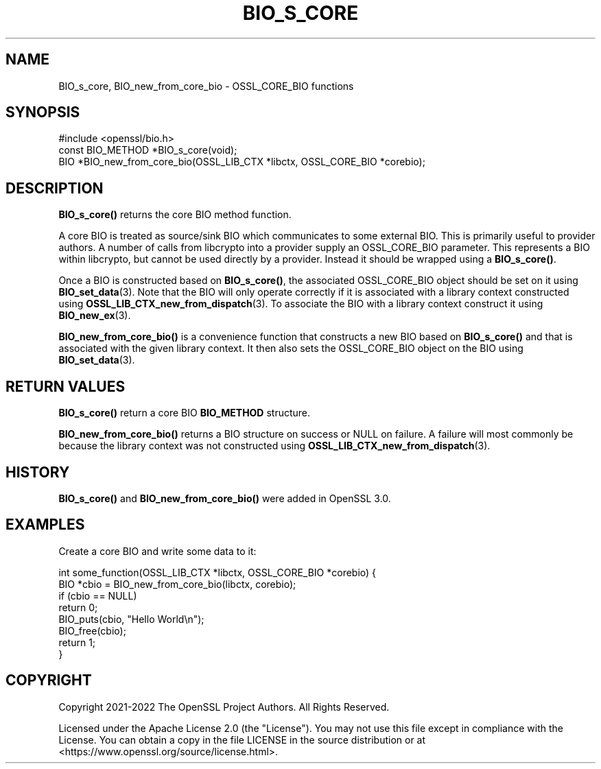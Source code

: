 .\" -*- mode: troff; coding: utf-8 -*-
.\" Automatically generated by Pod::Man 5.0102 (Pod::Simple 3.45)
.\"
.\" Standard preamble:
.\" ========================================================================
.de Sp \" Vertical space (when we can't use .PP)
.if t .sp .5v
.if n .sp
..
.de Vb \" Begin verbatim text
.ft CW
.nf
.ne \\$1
..
.de Ve \" End verbatim text
.ft R
.fi
..
.\" \*(C` and \*(C' are quotes in nroff, nothing in troff, for use with C<>.
.ie n \{\
.    ds C` ""
.    ds C' ""
'br\}
.el\{\
.    ds C`
.    ds C'
'br\}
.\"
.\" Escape single quotes in literal strings from groff's Unicode transform.
.ie \n(.g .ds Aq \(aq
.el       .ds Aq '
.\"
.\" If the F register is >0, we'll generate index entries on stderr for
.\" titles (.TH), headers (.SH), subsections (.SS), items (.Ip), and index
.\" entries marked with X<> in POD.  Of course, you'll have to process the
.\" output yourself in some meaningful fashion.
.\"
.\" Avoid warning from groff about undefined register 'F'.
.de IX
..
.nr rF 0
.if \n(.g .if rF .nr rF 1
.if (\n(rF:(\n(.g==0)) \{\
.    if \nF \{\
.        de IX
.        tm Index:\\$1\t\\n%\t"\\$2"
..
.        if !\nF==2 \{\
.            nr % 0
.            nr F 2
.        \}
.    \}
.\}
.rr rF
.\" ========================================================================
.\"
.IX Title "BIO_S_CORE 3ossl"
.TH BIO_S_CORE 3ossl 2025-02-11 3.4.1 OpenSSL
.\" For nroff, turn off justification.  Always turn off hyphenation; it makes
.\" way too many mistakes in technical documents.
.if n .ad l
.nh
.SH NAME
BIO_s_core, BIO_new_from_core_bio \- OSSL_CORE_BIO functions
.SH SYNOPSIS
.IX Header "SYNOPSIS"
.Vb 1
\& #include <openssl/bio.h>
\&
\& const BIO_METHOD *BIO_s_core(void);
\&
\& BIO *BIO_new_from_core_bio(OSSL_LIB_CTX *libctx, OSSL_CORE_BIO *corebio);
.Ve
.SH DESCRIPTION
.IX Header "DESCRIPTION"
\&\fBBIO_s_core()\fR returns the core BIO method function.
.PP
A core BIO is treated as source/sink BIO which communicates to some external
BIO. This is primarily useful to provider authors. A number of calls from
libcrypto into a provider supply an OSSL_CORE_BIO parameter. This represents
a BIO within libcrypto, but cannot be used directly by a provider. Instead it
should be wrapped using a \fBBIO_s_core()\fR.
.PP
Once a BIO is constructed based on \fBBIO_s_core()\fR, the associated OSSL_CORE_BIO
object should be set on it using \fBBIO_set_data\fR\|(3). Note that the BIO will only
operate correctly if it is associated with a library context constructed using
\&\fBOSSL_LIB_CTX_new_from_dispatch\fR\|(3). To associate the BIO with a library context
construct it using \fBBIO_new_ex\fR\|(3).
.PP
\&\fBBIO_new_from_core_bio()\fR is a convenience function that constructs a new BIO
based on \fBBIO_s_core()\fR and that is associated with the given library context. It
then also sets the OSSL_CORE_BIO object on the BIO using \fBBIO_set_data\fR\|(3).
.SH "RETURN VALUES"
.IX Header "RETURN VALUES"
\&\fBBIO_s_core()\fR return a core BIO \fBBIO_METHOD\fR structure.
.PP
\&\fBBIO_new_from_core_bio()\fR returns a BIO structure on success or NULL on failure.
A failure will most commonly be because the library context was not constructed
using \fBOSSL_LIB_CTX_new_from_dispatch\fR\|(3).
.SH HISTORY
.IX Header "HISTORY"
\&\fBBIO_s_core()\fR and \fBBIO_new_from_core_bio()\fR were added in OpenSSL 3.0.
.SH EXAMPLES
.IX Header "EXAMPLES"
Create a core BIO and write some data to it:
.PP
.Vb 2
\& int some_function(OSSL_LIB_CTX *libctx, OSSL_CORE_BIO *corebio) {
\&     BIO *cbio = BIO_new_from_core_bio(libctx, corebio);
\&
\&     if (cbio == NULL)
\&         return 0;
\&
\&     BIO_puts(cbio, "Hello World\en");
\&
\&     BIO_free(cbio);
\&     return 1;
\& }
.Ve
.SH COPYRIGHT
.IX Header "COPYRIGHT"
Copyright 2021\-2022 The OpenSSL Project Authors. All Rights Reserved.
.PP
Licensed under the Apache License 2.0 (the "License").  You may not use
this file except in compliance with the License.  You can obtain a copy
in the file LICENSE in the source distribution or at
<https://www.openssl.org/source/license.html>.
